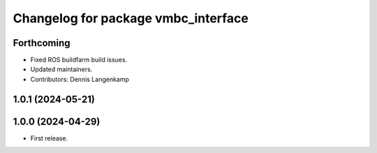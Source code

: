 ^^^^^^^^^^^^^^^^^^^^^^^^^^^^^^^^^^^^
Changelog for package vmbc_interface
^^^^^^^^^^^^^^^^^^^^^^^^^^^^^^^^^^^^

Forthcoming
-----------
* Fixed ROS buildfarm build issues.
* Updated maintainers.
* Contributors: Dennis Langenkamp

1.0.1 (2024-05-21)
------------------

1.0.0 (2024-04-29)
------------------
* First release.
